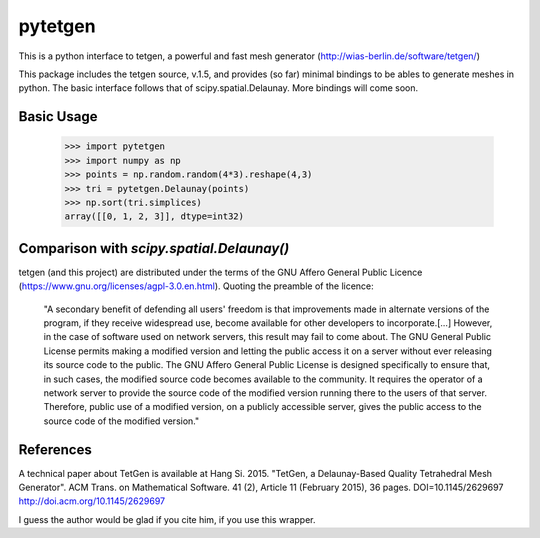 ========
pytetgen
========

This is a python interface to tetgen, a powerful and fast mesh generator (http://wias-berlin.de/software/tetgen/)

This package includes the tetgen source, v.1.5, and provides (so far) minimal bindings to be ables to generate 
meshes in python. The basic interface follows that of scipy.spatial.Delaunay. More bindings will come soon.

Basic Usage
===========

	>>> import pytetgen
	>>> import numpy as np
	>>> points = np.random.random(4*3).reshape(4,3)
	>>> tri = pytetgen.Delaunay(points)
	>>> np.sort(tri.simplices)
	array([[0, 1, 2, 3]], dtype=int32)


Comparison with `scipy.spatial.Delaunay()`
==========================================

.. image:: https://github.com/Marcello-Sega/pytetgen/raw/gh-pages/pics/scaling.png



tetgen (and this project) are distributed under the terms of the  GNU Affero General Public Licence (https://www.gnu.org/licenses/agpl-3.0.en.html). Quoting the preamble of the licence:

	"A secondary benefit of defending all users' freedom is that improvements made in alternate versions of the program, if they receive widespread use, become available for other developers to incorporate.[...]  However, in the case of software used on network servers, this result may fail to come about. The GNU General Public License permits making a modified version and letting the public access it on a server without ever releasing its source code to the public. The GNU Affero General Public License is designed specifically to ensure that, in such cases, the modified source code becomes available to the community. It requires the operator of a network server to provide the source code of the modified version running there to the users of that server. Therefore, public use of a modified version, on a publicly accessible server, gives the public access to the source code of the modified version."


References
==========
A technical paper about TetGen is available at 
Hang Si. 2015. "TetGen, a Delaunay-Based Quality Tetrahedral Mesh Generator". ACM Trans. on Mathematical Software. 41 (2), Article 11 (February 2015), 36 pages. DOI=10.1145/2629697 http://doi.acm.org/10.1145/2629697 

I guess the author would be glad if you cite him, if you use this wrapper. 



